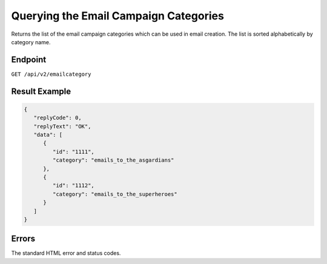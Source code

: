 Querying the Email Campaign Categories
======================================

Returns the list of the email campaign categories which can be used in email
creation. The list is sorted alphabetically by category name.

Endpoint
--------

``GET /api/v2/emailcategory``

Result Example
--------------

.. code-block:: json

   {
      "replyCode": 0,
      "replyText": "OK",
      "data": [
         {
            "id": "1111",
            "category": "emails_to_the_asgardians"
         },
         {
            "id": "1112",
            "category": "emails_to_the_superheroes"
         }
      ]
   }

Errors
------

The standard HTML error and status codes.